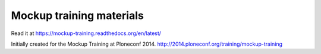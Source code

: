 Mockup training materials
=========================

Read it at https://mockup-training.readthedocs.org/en/latest/

Initially created for the Mockup Training at Ploneconf 2014.
http://2014.ploneconf.org/training/mockup-training

